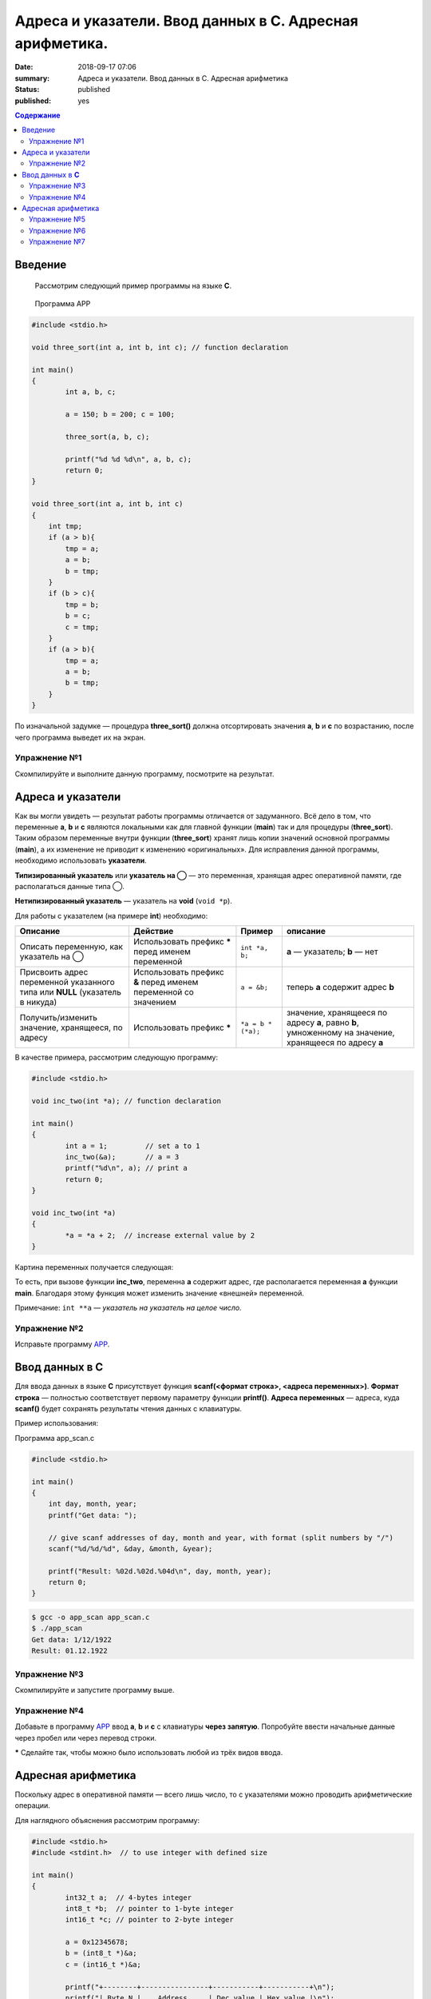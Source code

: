 Адреса и указатели. Ввод данных в С. Адресная арифметика.
#########################################################

:date: 2018-09-17 07:06
:summary: Адреса и указатели. Ввод данных в С. Адресная арифметика
:status: published
:published: yes

.. default-role:: code

.. contents:: Содержание

Введение
==================

    Рассмотрим следующий пример программы на языке **C**.

.. _APP:

    Программа APP

.. code-block:: c

        #include <stdio.h>
        
        void three_sort(int a, int b, int c); // function declaration

        int main()
        {
                int a, b, c;
                
                a = 150; b = 200; c = 100;

                three_sort(a, b, c);

                printf("%d %d %d\n", a, b, c);
                return 0;
        }

        void three_sort(int a, int b, int c)
        {
            int tmp;
            if (a > b){
                tmp = a;
                a = b;
                b = tmp;
            }
            if (b > c){
                tmp = b;
                b = c;
                c = tmp;
            }
            if (a > b){
                tmp = a;
                a = b;
                b = tmp;
            }
        }

По изначальной задумке — процедура **three_sort()** должна отсортировать значения **a**, **b** и **c** по возрастанию, после чего программа выведет их на экран.


Упражнение №1
-------------

Скомпилируйте и выполните данную программу, посмотрите на результат.

Адреса и указатели
==================

Как вы могли увидеть — результат работы программы отличается от задуманного. Всё дело в том, что переменные **a**, **b** и **c** являются локальными как для главной функции (**main**) так и для процедуры (**three_sort**). Таким образом переменные внутри функции (**three_sort**) хранят лишь копии значений основной программы (**main**), а их изменение не приводит к изменению «оригинальных». Для исправления данной программы, необходимо использовать **указатели**.

**Типизированный указатель** или **указатель на ◯** — это переменная, хранящая адрес оперативной памяти, где располагаться данные типа ◯.

**Нетипизированный указатель** — указатель на **void** (``void *p``).

Для работы с указателем (на примере **int**) необходимо:

+------------------------------------+----------------------------+--------------------+-------------------------+
|              Описание              |          Действие          |       Пример       |         описание        |
+====================================+============================+====================+=========================+
| Описать переменную,                | Использовать префикс ***** | ``int *a, b;``     | **a** — указатель;      |
| как указатель на ◯                 | перед именем переменной    |                    | **b** — нет             |
+------------------------------------+----------------------------+--------------------+-------------------------+
| Присвоить адрес переменной         | Использовать префикс **&** | ``a = &b;``        | теперь **a** содержит   |
| указанного типа или       **NULL** | перед именем переменной    |                    | адрес **b**             |
| (указатель в никуда)               | со значением               |                    |                         |
+------------------------------------+----------------------------+--------------------+-------------------------+
| Получить/изменить значение,        | Использовать префикс ***** | ``*a = b * (*a);`` | значение, хранящееся    |
| хранящееся, по адресу              |                            |                    | по адресу **a**, равно  |
|                                    |                            |                    | **b**, умноженному на   |
|                                    |                            |                    | значение, хранящееся по |
|                                    |                            |                    | адресу **a**            |
+------------------------------------+----------------------------+--------------------+-------------------------+

В качестве примера, рассмотрим следующую программу:

.. code-block:: c

        #include <stdio.h>

        void inc_two(int *a); // function declaration

        int main()
        {
                int a = 1;         // set a to 1
                inc_two(&a);       // a = 3
                printf("%d\n", a); // print a
                return 0;
        }

        void inc_two(int *a)
        {
                *a = *a + 2;  // increase external value by 2
        }

Картина переменных получается следующая:


.. raw:: html

        <svg version="1.1" id="Слой_1" xmlns="http://www.w3.org/2000/svg" xmlns:xlink="http://www.w3.org/1999/xlink" x="0px" y="0px"
             viewBox="0 0 684 425" xml:space="preserve">
        <style type="text/css">
            .st0{fill:#F0F0FF;}
            .st1{fill:#FFFFFF;stroke:#000000;stroke-miterlimit:10;}
            .st2{fill:#293AA0;}
            .st3{fill:#FFFFFF;}
            .st4{font-family:'Arial';}
            .st5{font-size:40px;}
            .st6{font-size:36px;}
            .st7{fill:#293A00;fill-opacity:0.5;stroke:#000000;stroke-miterlimit:10;}
            .st8{fill:none;stroke:#000000;stroke-width:3;stroke-miterlimit:10;}
        </style>
        <g>
            <rect x="0.5" y="0.5" class="st0" width="683" height="424"/>
            <path d="M683,1v423H1V1H683 M684,0H0v425h684V0L684,0z"/>
        </g>
        <g>
            <rect x="51.6" y="144.7" class="st1" width="250" height="100"/>
            <rect x="51.6" y="294.7" class="st1" width="250" height="100"/>
            <g>
                <rect x="52.1" y="145.2" class="st2" width="249" height="49"/>
                <path d="M300.6,145.7v48h-248v-48H300.6 M301.6,144.7h-250v50h250V144.7L301.6,144.7z"/>
            </g>
            <g>
                <rect x="52.1" y="295.7" class="st2" width="249" height="49"/>
                <path d="M300.6,296.2v48h-248v-48H300.6 M301.6,295.2h-250v50h250V295.2L301.6,295.2z"/>
            </g>
            <text transform="matrix(1 0 0 1 133.2755 181.4805)" class="st3 st4 st5">main</text>
            <text transform="matrix(1 0 0 1 115.5935 330.3064)" class="st3 st4 st6">inc_two</text>
            <text transform="matrix(1 0 0 1 165.5018 226.4805)" class="st4 st5">a</text>
            <text transform="matrix(1 0 0 1 166.6143 375.3064)" class="st4 st6">a</text>
            <rect x="382.6" y="144.7" class="st1" width="250" height="100"/>
            <rect x="382.6" y="294.7" class="st1" width="250" height="100"/>
            <g>
                <rect x="383.1" y="145.2" class="st2" width="249" height="49"/>
                <path d="M631.6,145.7v48h-248v-48H631.6 M632.6,144.7h-250v50h250V144.7L632.6,144.7z"/>
            </g>
            <g>
                <rect x="383.1" y="295.7" class="st2" width="249" height="49"/>
                <path d="M631.6,296.2v48h-248v-48H631.6 M632.6,295.2h-250v50h250V295.2L632.6,295.2z"/>
            </g>
            <text transform="matrix(1 0 0 1 464.275 181.4805)" class="st3 st4 st5">main</text>
            <text transform="matrix(1 0 0 1 446.5935 330.3064)" class="st3 st4 st6">inc_two</text>
            <text transform="matrix(1 0 0 1 496.5018 226.4805)" class="st4 st5">a</text>
            <text transform="matrix(1 0 0 1 497.6143 375.3064)" class="st4 st6">a</text>
            <text transform="matrix(1 0 0 1 79.3594 63.7402)"><tspan x="0" y="0" class="st4 st5">До вызова</tspan><tspan x="5" y="48" class="st4 st5">inc_two(a)</tspan></text>
            <text transform="matrix(1 0 0 1 346.2383 63.7402)"><tspan x="0" y="0" class="st4 st5">Во время работы</tspan><tspan x="69.1" y="48" class="st4 st5">inc_two(a)</tspan></text>
            <rect x="51.5" y="295.5" class="st7" width="250" height="99"/>
        </g>
        <g>
            <g>
                <path class="st8" d="M524.1,370.2c-11-79-259.2-152-155.2-157.3"/>
                <g>
                    
                        <ellipse transform="matrix(0.9966 -8.191825e-02 8.191825e-02 0.9966 -28.5386 44.1714)" cx="524" cy="369.9" rx="5.6" ry="5.6"/>
                </g>
                <g>
                    <path d="M382.5,212.5c-6.3,2.6-14.1,6.8-18.9,11.3l3.6-10.8l-4.2-10.6C368,206.5,376,210.3,382.5,212.5z"/>
                </g>
            </g>
        </g>
        </svg>


То есть, при вызове функции **inc_two**, переменна **a** содержит адрес, где располагается переменная **a** функции **main**. Благодаря этому функция может изменить значение «внешней» переменной.

Примечание: ``int **a`` — *указатель на указатель на целое число.*

Упражнение №2
-------------

Исправьте программу APP_.

Ввод данных в **C**
===================

Для ввода данных в языке **C** присутствует функция **scanf(<формат строка>, <адреса переменных>)**. **Формат строка** — полностью соответствует первому параметру функции **printf()**. **Адреса переменных** — адреса, куда **scanf()** будет сохранять результаты чтения данных с клавиатуры.

Пример использования:

Программа app_scan.c

.. code-block:: c

        #include <stdio.h>

        int main()
        {
            int day, month, year;
            printf("Get data: ");

            // give scanf addresses of day, month and year, with format (split numbers by "/") 
            scanf("%d/%d/%d", &day, &month, &year);

            printf("Result: %02d.%02d.%04d\n", day, month, year);
            return 0;
        }

.. code-block:: text

        $ gcc -o app_scan app_scan.c
        $ ./app_scan
        Get data: 1/12/1922
        Result: 01.12.1922

Упражнение №3
-------------

Скомпилируйте и запустите программу выше.

Упражнение №4
-------------

Добавьте в программу APP_ ввод **a**, **b** и **c** с клавиатуры **через запятую**. Попробуйте ввести начальные данные через пробел или через перевод строки.

***** Сделайте так, чтобы можно было использовать любой из трёх видов ввода.

Адресная арифметика
===================

Поскольку адрес в оперативной памяти — всего лишь число, то с указателями можно проводить арифметические операции.

Для наглядного объяснения рассмотрим программу:

.. code-block:: c

        #include <stdio.h>
        #include <stdint.h>  // to use integer with defined size

        int main()
        {
                int32_t a;  // 4-bytes integer
                int8_t *b;  // pointer to 1-byte integer
                int16_t *c; // pointer to 2-byte integer

                a = 0x12345678;
                b = (int8_t *)&a;
                c = (int16_t *)&a;

                printf("+--------+----------------+-----------+-----------+\n");
                printf("| Byte N |    Address     | Dec value | Hex value |\n");
                printf("+--------+----------------+-----------+-----------+\n");
                for (int i = 0; i < 4; ++i){
                    printf("| %6d | %p | %9d | 0x%07x |\n", i+1, b, *b, *b);
                    b += 1;
                }
                printf("+--------+----------------+-----------+-----------+\n");

                for (int i = 0; i < 2; ++i){
                    printf("| %6d | %p | %9d | 0x%07x |\n", i+1, c, *c, *c);;
                    c += 1;
                }
                printf("+--------+----------------+-----------+-----------+\n");
                printf("Base value: addrecc - %p, dec - %d, hex - 0x%x\n", &a, a, a);
                return 0;
        }

Возможный вариант результата работы программы:

.. code-block:: text
        
        +--------+----------------+-----------+-----------+
        | Byte N |    Address     | Dec value | Hex value |
        +--------+----------------+-----------+-----------+
        |      1 | 0x7fffce658fdc |       120 | 0x0000078 |
        |      2 | 0x7fffce658fdd |        86 | 0x0000056 |
        |      3 | 0x7fffce658fde |        52 | 0x0000034 |
        |      4 | 0x7fffce658fdf |        18 | 0x0000012 |
        +--------+----------------+-----------+-----------+
        |      1 | 0x7fffce658fdc |     22136 | 0x0005678 |
        |      2 | 0x7fffce658fde |      4660 | 0x0001234 |
        +--------+----------------+-----------+-----------+
        Base value: address - 0x7fffce658fdc, dec - 305419896, hex - 0x12345678

Как можно видеть: сначала и **b** и **c** указывали на туда, где располагается **a** (0x7fffce658fdc). После операции, увеличивающей адрес на 1, **b** стал указывать на следующий байт (0x7fffce658fdd), а вот **c** - нет. **c** начал указывать на адрес 0x7fffce658fde, который больше начального на 2.

Причина различного поведения заключается в том, что **a** — строго четырёхбайтное целое число (``int32_t`` из ``<stdint.h>``), **b** — указывает на однобайтовое число а **c** — на двухбайтное. Таким образом операция увеличения на единицу (``◯ += 1;`` или ``◯ += 1;`` или же ``◯++;``) переводит указатель на следующее значение соответствующего типа в оперативной памяти. Именно по этому адрес **b** увеличивается каждый раз на единицу, а у **c** — на двойку.

Рисунок ниже показывает внутреннее представление четырёхбайтного целого числа в случае little-endian порядка байт. Подробнее `тут`__

__ https://ru.wikipedia.org/wiki/Порядок_байтов


.. raw:: html
        
        <svg version="1.1" id="Слой_1" xmlns="http://www.w3.org/2000/svg" xmlns:xlink="http://www.w3.org/1999/xlink" x="0px" y="0px"
             viewBox="0 0 450 300" style="enable-background:new 0 0 450 300;" xml:space="preserve">
        <style type="text/css">
            .stt0{fill:#F0F0FF;}
            .stt1{font-family:'Arial';}
            .stt2{font-size:21px;}
            .stt3{fill:none;stroke:#000000;stroke-width:2;stroke-miterlimit:10;}
            .stt4{fill:none;}
            .stt5{font-family:'Courier New', 'Courier';}
        </style>
        <g>
            <rect x="0.5" y="0.5" class="stt0" width="449" height="299"/>
            <path d="M449,1v298H1V1H449 M450,0H0v300h450V0L450,0z"/>
        </g>
        <text transform="matrix(1 0 0 1 206.3275 43.1013)" class="stt1 stt2">Dec</text>
        <text transform="matrix(1 0 0 1 355.6558 43.1013)" class="stt1 stt2">Hex</text>
        <text transform="matrix(1 0 0 1 45.2329 120.1015)" class="stt1 stt2">4 Byte</text>
        <text transform="matrix(1 0 0 1 45.2329 196.4614)" class="stt1 stt2">2 Byte</text>
        <text transform="matrix(1 0 0 1 45.2329 271.1816)" class="stt1 stt2">1 Byte</text>
        <g>
            <line class="stt3" x1="296" y1="0" x2="296" y2="300"/>
        </g>
        <line class="stt3" x1="0" y1="225" x2="450" y2="225"/>
        <line class="stt3" x1="4.2" y1="0" x2="445.8" y2="0"/>
        <g>
            <line class="stt3" x1="0" y1="75" x2="450" y2="75"/>
            <line class="stt3" x1="0" y1="150" x2="450" y2="150"/>
        </g>
        <line class="stt3" x1="131" y1="0" x2="131" y2="300"/>
        <line class="stt4" x1="0" y1="0" x2="0" y2="300"/>
        <text transform="matrix(1 0 0 1 157.2908 117.6128)" class="stt5 stt2">305419896</text>
        <text transform="matrix(1 0 0 1 322.9204 117.6128)" class="stt5 stt2">12345678</text>
        <text transform="matrix(1 0 0 1 150.9897 193.9724)" class="stt5 stt2">22136 4660</text>
        <text transform="matrix(1 0 0 1 138.3877 269.6926)" class="stt5 stt2">120 86 52 18</text>
        <text transform="matrix(1 0 0 1 316.6187 193.9724)" class="stt5 stt2">5678 1234</text>
        <text transform="matrix(1 0 0 1 304.0171 269.6926)" class="stt5 stt2">78 56 34 12</text>
        </svg>


Упражнение №5
-------------

На вход подаётся последовательность целых чисел, заканчивающаяся нулём.

Вывести: максимальное, минимальное, количество чисел, сумму, произведение, максимальное чётное число или -1, если такого нет.

Упражнение №6
-------------

Написать функцию ``swap(a, b)``, которая будет менять местами значения переданных переменных. Переменные могут быть целыми числами или числами с плавающей точкой.

Для выполнения данного упражнения используйте то, что функции с разными сигнатурами (отличающиеся или именем или количеством параметров или типами передаваемых данных) воспринимаются как разные при использовании компилятора **g++** вместо **gcc**. Или же то, что **float** занимает 4 байта памяти (как и ``int32_t``);

Упражнение №7
-------------

Измените процедуру в приложении APP_ так, чтобы можно было сортировать не только три, но и два значения.

Для выполнения упражнения необходимо использовать задание параметра по умолчанию (в декларации процедуры сделать описание типа ``int c = 0``). Тогда в случае задания только двух параметров третий будет равен заранее определённому значению (**NULL**) и использовать компилятор **g++**, или просто требовать (но уже от программиста) задание ненужного параметра, как **NULL** для третьего (дополнительного) параметра.